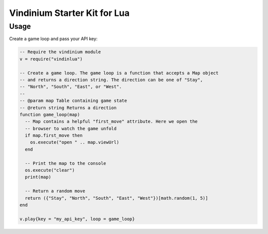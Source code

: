 =============================
Vindinium Starter Kit for Lua
=============================

Usage
=====

Create a game loop and pass your API key:

.. code-block:: lua

    -- Require the vindinium module
    v = require("vindinlua")

    -- Create a game loop. The game loop is a function that accepts a Map object
    -- and returns a direction string. The direction can be one of "Stay",
    -- "North", "South", "East", or "West".
    --
    -- @param map Table containing game state
    -- @return string Returns a direction
    function game_loop(map)
      -- Map contains a helpful "first_move" attribute. Here we open the
      -- browser to watch the game unfold
      if map.first_move then
        os.execute("open " .. map.viewUrl)
      end

      -- Print the map to the console
      os.execute("clear")
      print(map)

      -- Return a random move
      return ({"Stay", "North", "South", "East", "West"})[math.random(1, 5)]
    end

    v.play{key = "my_api_key", loop = game_loop}
